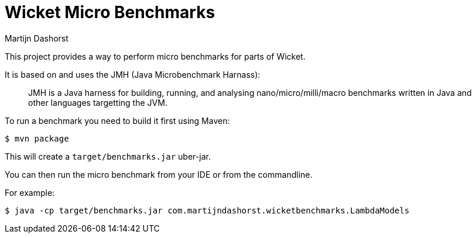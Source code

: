 = Wicket Micro Benchmarks
Martijn Dashorst

This project provides a way to perform micro benchmarks for parts of Wicket.

It is based on and uses the JMH (Java Microbenchmark Harnass):

____
JMH is a Java harness for building, running, and analysing
nano/micro/milli/macro benchmarks written in Java and other languages
targetting the JVM.
____

To run a benchmark you need to build it first using Maven:

[source,bash]
----
$ mvn package
----

This will create a `target/benchmarks.jar` uber-jar.

You can then run the micro benchmark from your IDE or from the commandline.

For example:

[source,bash]
----
$ java -cp target/benchmarks.jar com.martijndashorst.wicketbenchmarks.LambdaModels
----
